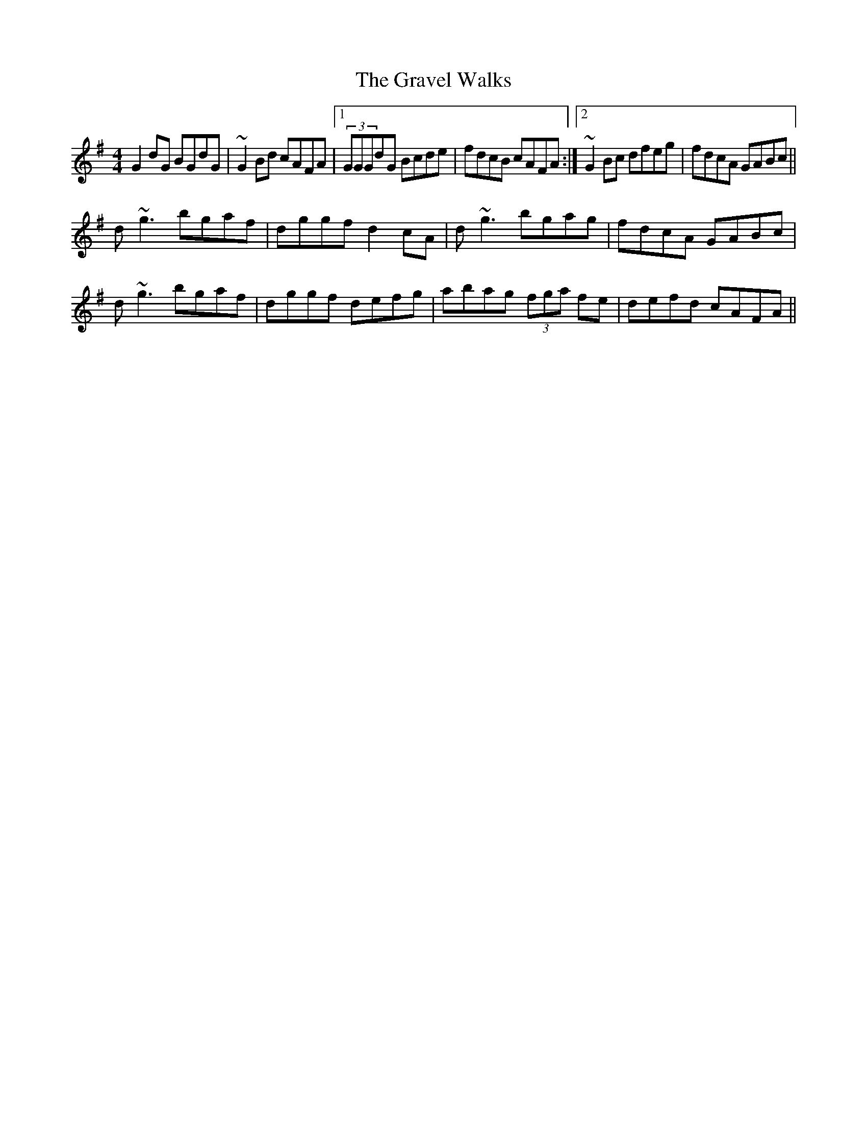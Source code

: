 X: 15988
T: Gravel Walks, The
R: reel
M: 4/4
K: Gmajor
G2dG BGdG|~G2Bd cAFA|1 (3GGGdG Bcde|fdcB cAFA:|2 ~G2Bc dfeg|fdcA GABc||
d~g3 bgaf|dggf d2cA|d~g3 bgag|fdcA GABc|
d~g3 bgaf|dggf defg|abag (3fga fe|defd cAFA||

